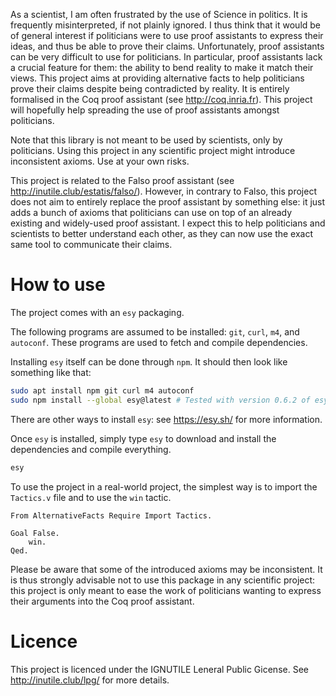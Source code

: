 
As a scientist, I am often frustrated by the use of Science in politics.
It is frequently misinterpreted, if not plainly ignored.
I thus think that it would be of general interest if politicians were to use proof assistants to express their ideas, and thus be able to prove their claims.
Unfortunately, proof assistants can be very difficult to use for politicians.
In particular, proof assistants lack a crucial feature for them: the ability to bend reality to make it match their views.
This project aims at providing alternative facts to help politicians prove their claims despite being contradicted by reality.
It is entirely formalised in the Coq proof assistant (see [[http://coq.inria.fr]]).
This project will hopefully help spreading the use of proof assistants amongst politicians.

Note that this library is not meant to be used by scientists, only by politicians.
Using this project in any scientific project might introduce inconsistent axioms.
Use at your own risks.

This project is related to the Falso proof assistant (see [[http://inutile.club/estatis/falso/]]).
However, in contrary to Falso, this project does not aim to entirely replace the proof assistant by something else: it just adds a bunch of axioms that politicians can use on top of an already existing and widely-used proof assistant.
I expect this to help politicians and scientists to better understand each other, as they can now use the exact same tool to communicate their claims.

* How to use

The project comes with an =esy= packaging.

The following programs are assumed to be installed: =git=, =curl=, =m4=, and =autoconf=.
These programs are used to fetch and compile dependencies.

Installing =esy= itself can be done through =npm=.
It should then look like something like that:
#+BEGIN_SRC bash
sudo apt install npm git curl m4 autoconf
sudo npm install --global esy@latest # Tested with version 0.6.2 of esy.
#+END_SRC
There are other ways to install =esy=: see <https://esy.sh/> for more information.

Once =esy= is installed, simply type =esy= to download and install the dependencies and compile everything.
#+BEGIN_SRC bash
esy
#+END_SRC

To use the project in a real-world project, the simplest way is to import the =Tactics.v= file and to use the =win= tactic.
#+BEGIN_SRC coq
From AlternativeFacts Require Import Tactics.

Goal False.
	win.
Qed.
#+END_SRC
Please be aware that some of the introduced axioms may be inconsistent.  It is thus strongly advisable not to use this package in any scientific project: this project is only meant to ease the work of politicians wanting to express their arguments into the Coq proof assistant.

* Licence

This project is licenced under the IGNUTILE Leneral Public Gicense.
See <http://inutile.club/lpg/> for more details.


